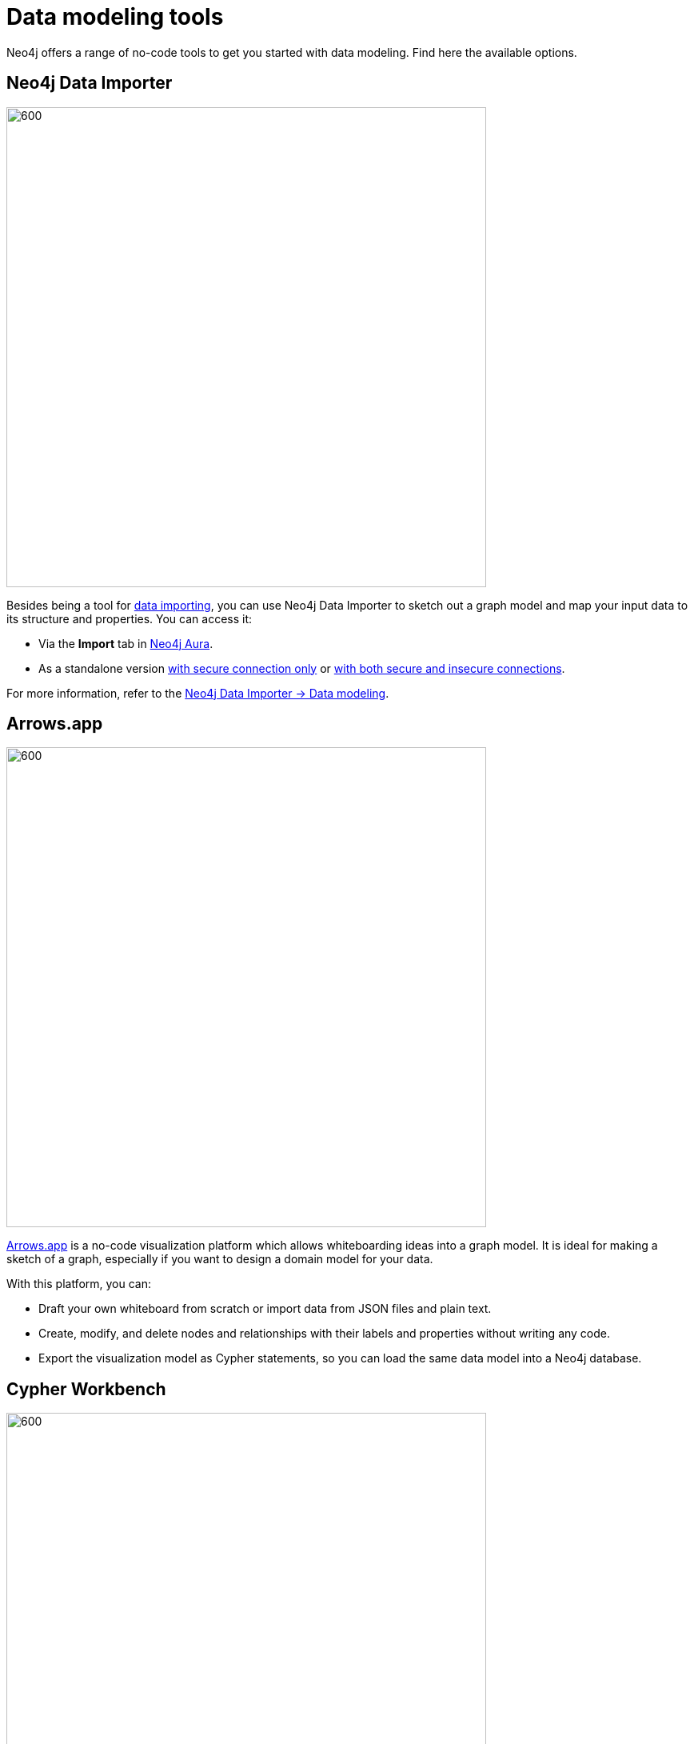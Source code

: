 [[data-modeling-tools]]
= Data modeling tools
:description: See a list of tools that you can use when designing a data model.
:page-role: labs-label

//Check Mark
:check-mark: icon:check[]

//Cross Mark
:cross-mark: icon:times[]

Neo4j offers a range of no-code tools to get you started with data modeling.
Find here the available options.

== Neo4j Data Importer

image::data-importer-1.png[600,600,role="popup-link"]

Besides being a tool for xref:data-import/index.adoc[data importing], you can use Neo4j Data Importer to sketch out a graph model and map your input data to its structure and properties.
You can access it:

* Via the *Import* tab in link:https://neo4j.com/product/auradb/?ref=docs-nav-get-started[Neo4j Aura].
* As a standalone version link:https://data-importer.neo4j.io/[with secure connection only] or link:https://data-importer.graphapp.io/[with both secure and insecure connections].

For more information, refer to the link:{docs-home}/data-importer/current/modeling[Neo4j Data Importer -> Data modeling].

== Arrows.app

image::northwind-graph-model.png[600,600,role="popup-link"]

link:https://arrows.app[Arrows.app] is a no-code visualization platform which allows whiteboarding ideas into a graph model.
It is ideal for making a sketch of a graph, especially if you want to design a domain model for your data.

With this platform, you can:

* Draft your own whiteboard from scratch or import data from JSON files and plain text.
* Create, modify, and delete nodes and relationships with their labels and properties without writing any code.
* Export the visualization model as Cypher statements, so you can load the same data model into a Neo4j database.

[role=label--labs]
== Cypher Workbench

image::cypher-workbench.png[600,600,role="popup-link"]

link:https://help.neo4j.solutions/neo4j-solutions/cypher-workbench/[Cypher Workbench] is a cloud-based tool that assists Neo4j developers in creating and maintaining solutions built on top of Neo4j. 
It combines no-code visual solutions as the ones available in link:https://arrows.app[Arrows.app] while also offering importing options similar to link:{docs-home}/data-importer[Neo4j Data Importer].

With this platform, you can:

* Create a data model from scratch or import data from from JSON files.
* Reverse-engineer data models from existing Neo4j databases.
* Use Cypher statements to augment the current data model, including node labels, relationship types, and properties.
* Validate your model (naming conventions, constraints, data, common mistakes, etc).
* Use a business scenarios tool for capturing questions and scenarios of use cases.
* Import scenarios from Excel, Google Sheets, or plain text.

To install it:

* Check out the code from the link:https://github.com/neo4j-labs/cypher-workbench[GitHub Repository].
* Ensure that you have Node.js on your machine.
* Follow the instructions in the Cypher Workbench project README or refer to the link:https://help.neo4j.solutions/neo4j-solutions/cypher-workbench/[documentation].

== Other tools

Here is a list of other non-Neo4j tools that can be used for data modeling:

* link:https://mermaid.live/[Mermaid]: general data modeling tool (not specifically for graph databases), based on Markdown.
Ideal for documenting modeling strategies.
* link:https://plantuml.com/[PlantUML]: application for creating diagrams from plain text.
Works better with version control rather than first model design.
* link:https://hackolade.com/[Hackolade]: a tool to design, document, and communicate data models and schemas.
Built to support data modeling of Neo4j node labels and relationship types.

== Tools comparison

[options=header,cols="^.^2,^.^,^.^2,^.^2"]
|===
| Tool
| Free
| Import
| Export

| Data Importer
| {check-mark}
| .csv, .tsv
| -

| Arrows
| {check-mark}
| JSON
| Image, Cypher, JSON,URL, GraphQL

| Cypher Workbench
| {cross-mark}
| Cypher Workbench JSON, Apoc.meta.schema, Arrows JSON
| JSON

| PlantUML
| {check-mark}
| PUML,JSON
| PNG, SVG, LaTeX format and ASCII art diagrams

| Mermaid
| {cross-mark}
| MarkDown
| MarkDown

| Hackolade
| {cross-mark}
| Hackolade JSON, YAML, DDL, XSD, Excel Template, Cloud Storage, Collibra Data Dictionary
| Cypher, HTML
|===